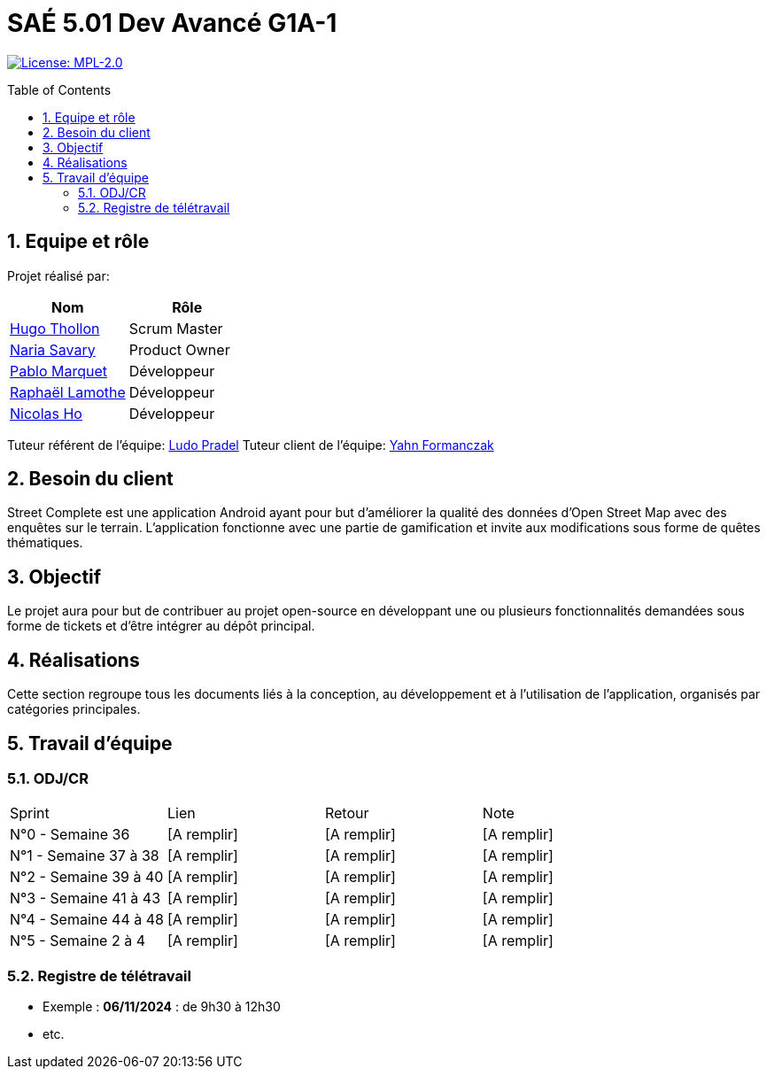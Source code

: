 = SAÉ 5.01 Dev Avancé G1A-1
:icons: font
:models: models
:experimental:
:incremental:
:numbered:
:toc: macro
:window: _blank
:correction!:

// Useful definitions
:asciidoc: http://www.methods.co.nz/asciidoc[AsciiDoc]
:icongit: icon:git[]
:git: http://git-scm.com/[{icongit}]
:plantuml: https://plantuml.com/fr/[plantUML]
:vscode: https://code.visualstudio.com/[VS Code]

ifndef::env-github[:icons: font]
// Specific to GitHub
ifdef::env-github[]
:correction:
:!toc-title:
:caution-caption: :fire:
:important-caption: :exclamation:
:note-caption: :paperclip:
:tip-caption: :bulb:
:warning-caption: :warning:
:icongit: Git
endif::[]

// /!\ A MODIFIER !!!
:baseURL: github.com/HugoTHOLLON/StreetCompleteSAE_S5

// Tags
image:https://img.shields.io/badge/License-MPL%202.0-brightgreen.svg[License: MPL-2.0, link="https://opensource.org/licenses/MPL-2.0"]
//---------------------------------------------------------------

toc::[]

== Equipe et rôle

Projet réalisé par:

|=== 
| Nom | Rôle 

| https://github.com/HugoTHOLLON[Hugo Thollon] | Scrum Master
| https://github.com/NariaReynhard[Naria Savary] | Product Owner
| https://github.com/ElPoraz[Pablo Marquet] | Développeur  
| https://github.com/RaphaLLamothe[Raphaël Lamothe] | Développeur
| https://github.com/NicodeH[Nicolas Ho] | Développeur
|===


Tuteur référent de l'équipe: mailto:ludo.pradel@protonmail.com[Ludo Pradel]
Tuteur client de l'équipe: mailto:yahn.formanczak@univ-tlse2.fr[Yahn Formanczak]

== Besoin du client
Street Complete est une application Android ayant pour but d’améliorer la qualité des données d’Open Street Map avec des enquêtes sur le terrain.
L’application fonctionne avec une partie de gamification et invite aux modifications sous forme de quêtes thématiques.

== Objectif
Le projet aura pour but de contribuer au projet open-source en développant une ou plusieurs fonctionnalités demandées sous forme de tickets et d'être intégrer au dépôt principal. 

== Réalisations 

Cette section regroupe tous les documents liés à la conception, au développement et à l’utilisation de l'application, organisés par catégories principales.

== Travail d'équipe

=== ODJ/CR

|===
| Sprint | Lien | Retour | Note
| N°0 - Semaine 36  | [A remplir] | [A remplir] | [A remplir]
| N°1 - Semaine 37 à 38  | [A remplir] | [A remplir] | [A remplir]
| N°2 - Semaine 39 à 40  | [A remplir] | [A remplir] | [A remplir]
| N°3 - Semaine 41 à 43  | [A remplir] | [A remplir] | [A remplir]
| N°4 - Semaine 44 à 48  | [A remplir] | [A remplir] | [A remplir]
| N°5 - Semaine 2 à 4  | [A remplir] | [A remplir] | [A remplir]
|===

=== Registre de télétravail
- Exemple : **06/11/2024** : de 9h30 à 12h30
- etc.
